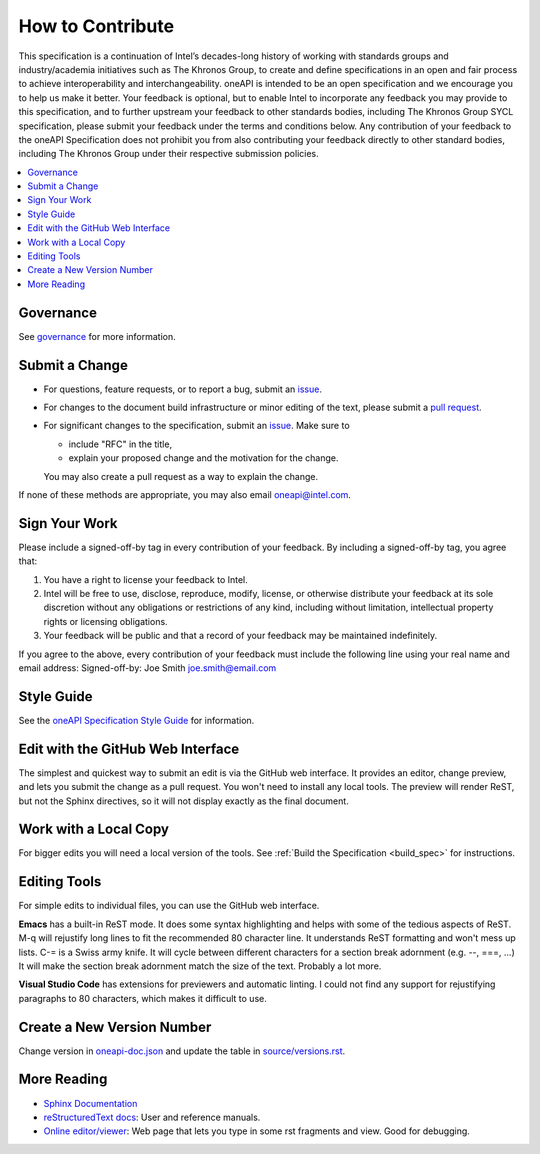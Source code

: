 .. SPDX-FileCopyrightText: 2019-2020 Intel Corporation
..
.. SPDX-License-Identifier: CC-BY-4.0

=================
How to Contribute
=================

This specification is a continuation of Intel’s decades-long history
of working with standards groups and industry/academia initiatives
such as The Khronos Group, to create and define specifications in an
open and fair process to achieve interoperability and
interchangeability. oneAPI is intended to be an open specification and
we encourage you to help us make it better. Your feedback is optional,
but to enable Intel to incorporate any feedback you may provide to
this specification, and to further upstream your feedback to other
standards bodies, including The Khronos Group SYCL specification,
please submit your feedback under the terms and conditions below. Any
contribution of your feedback to the oneAPI Specification does not
prohibit you from also contributing your feedback directly to other
standard bodies, including The Khronos Group under their respective
submission policies.

.. contents::
   :local:
   :depth: 1

----------
Governance
----------

See `governance <doc/governance.rst>`__ for more information.

---------------
Submit a Change
---------------

* For questions, feature requests, or to report a bug, submit an
  `issue <https://github.com/oneapi-src/oneAPI-spec/issues>`__.
* For changes to the document build infrastructure or minor editing of the text,
  please submit a `pull request <https://github.com/oneapi-src/oneAPI-spec/pulls>`__.
* For significant changes to the specification, submit an
  `issue <https://github.com/oneapi-src/oneAPI-spec/issues>`__. Make sure to

  * include "RFC" in the title,
  * explain your proposed change and the motivation for the change.

  You may also create a pull request as a way to explain the change.

If none of these methods are appropriate, you may also email
`oneapi@intel.com <mailto:oneapi@intel.com>`__.

--------------
Sign Your Work
--------------

Please include a signed-off-by tag in every contribution of
your feedback. By including a signed-off-by tag, you agree
that:

1. You have a right to license your feedback to Intel.
2. Intel will be free to use, disclose, reproduce, modify, license,
   or otherwise distribute your feedback at its sole discretion
   without any obligations or restrictions of any kind, including
   without limitation, intellectual property rights or licensing
   obligations.
3. Your feedback will be public and that a record of your feedback
   may be maintained indefinitely.

If you agree to the above, every contribution of your feedback
must include the following line using your real name and email
address: Signed-off-by: Joe Smith joe.smith@email.com

-----------
Style Guide
-----------

See the `oneAPI Specification Style Guide <style-guide.rst>`_ for information.

----------------------------------
Edit with the GitHub Web Interface
----------------------------------

The simplest and quickest way to submit an edit is via the GitHub web
interface. It provides an editor, change preview, and lets you submit the change
as a pull request. You won't need to install any local tools. The preview will
render ReST, but not the Sphinx directives, so it will not display exactly as the
final document.

----------------------
Work with a Local Copy
----------------------

For bigger edits you will need a local version of the tools. See
:ref:`Build the Specification <build_spec>` for instructions.

-------------
Editing Tools
-------------

For simple edits to individual files, you can use the GitHub web
interface.

**Emacs** has a built-in ReST mode. It does some syntax highlighting and
helps with some of the tedious aspects of ReST. M-q will rejustify
long lines to fit the recommended 80 character line. It understands
ReST formatting and won't mess up lists. C-= is a Swiss army knife. It
will cycle between different characters for a section break adornment
(e.g. --, ===, ...) It will make the section break adornment match the
size of the text. Probably a lot more.

**Visual Studio Code** has extensions for previewers and automatic
linting. I could not find any support for rejustifying paragraphs to
80 characters, which makes it difficult to use.

-----------------------------
Create a New Version Number
-----------------------------

Change version in `<oneapi-doc.json>`__ and update the table in
`<source/versions.rst>`__.

------------
More Reading
------------

* `Sphinx Documentation <http://www.sphinx-doc.org/en/master/>`_
* `reStructuredText docs`_: User and reference manuals.
* `Online editor/viewer`_: Web page that lets you type in some rst fragments
  and view. Good for debugging.

.. _`reStructuredText docs`: http://docutils.sourceforge.net/rst.html
.. _`online editor/viewer`: http://rst.aaroniles.net/

